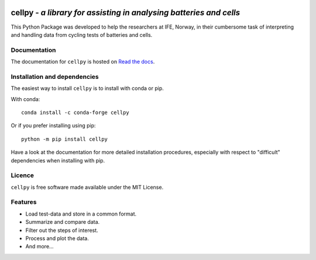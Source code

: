 .. image:: https://raw.githubusercontent.com/jepegit/cellpy/master/docs/_static/cellpy-icon-long.svg
        :height: 100
        :alt: cellpy

===================================================================
cellpy - *a library for assisting in analysing batteries and cells*
===================================================================


.. image:: https://img.shields.io/pypi/v/cellpy.svg
        :target: https://pypi.python.org/pypi/cellpy

.. image:: https://readthedocs.org/projects/cellpy/badge/?version=latest
        :target: https://cellpy.readthedocs.io/en/latest/?badge=latest
        :alt: Documentation Status

.. image:: https://static.pepy.tech/badge/cellpy
        :target: https://pepy.tech/project/cellpy


This Python Package was developed to help the
researchers at IFE, Norway, in their cumbersome task of
interpreting and handling data from cycling tests of
batteries and cells.


Documentation
=============

The documentation for ``cellpy`` is hosted on `Read the docs
<https://cellpy.readthedocs.io>`_.


Installation and dependencies
=============================

The easiest way to install ``cellpy`` is to install with conda or pip.

With conda::

   conda install -c conda-forge cellpy

Or if you prefer installing using pip::

   python -m pip install cellpy

Have a look at the documentation for more detailed installation procedures, especially
with respect to "difficult" dependencies when installing with pip.

Licence
=======

``cellpy`` is free software made available under the MIT License.

Features
========

* Load test-data and store in a common format.
* Summarize and compare data.
* Filter out the steps of interest.
* Process and plot the data.
* And more...


